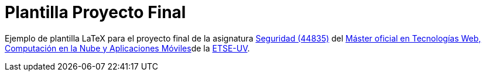 = Plantilla Proyecto Final

Ejemplo de plantilla LaTeX para el proyecto final de la asignatura https://www.uv.es/uvweb/master-tecnologias-web-computacion-nube-aplicaciones-moviles/es/programa-del-master/plan-estudios/plan-estudios-twcam-1286006061961.html?idA=44835&idT=2234;2023[Seguridad (44835)] del https://www.uv.es/twcam[Máster oficial en Tecnologías Web, Computación en la Nube y Aplicaciones Móviles]de la http://www.uv.es/etse[ETSE-UV].
